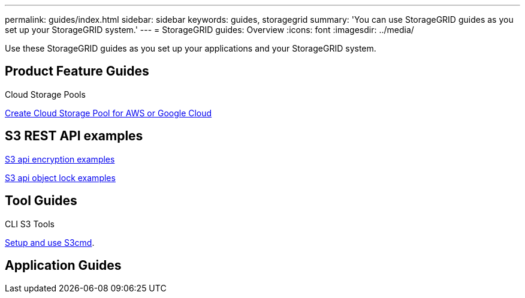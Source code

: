 ---
permalink: guides/index.html
sidebar: sidebar
keywords: guides, storagegrid
summary: 'You can use StorageGRID guides as you set up your StorageGRID system.'
---
= StorageGRID guides: Overview
:icons: font
:imagesdir: ../media/

[.lead]
Use these StorageGRID guides as you set up your applications and your StorageGRID system.

== Product Feature Guides

Cloud Storage Pools

xref:../guides/create-cloud-storage-pool-aws-google-cloud.adoc[Create Cloud Storage Pool for AWS or Google Cloud]

== S3 REST API examples 

xref:../guides/encryption-examples.adoc[S3 api encryption examples]

xref:../guides/object-lock-examples.adoc[S3 api object lock examples]

== Tool Guides

CLI S3 Tools

xref:../guides/s3cmd.adoc[Setup and use S3cmd].

== Application Guides